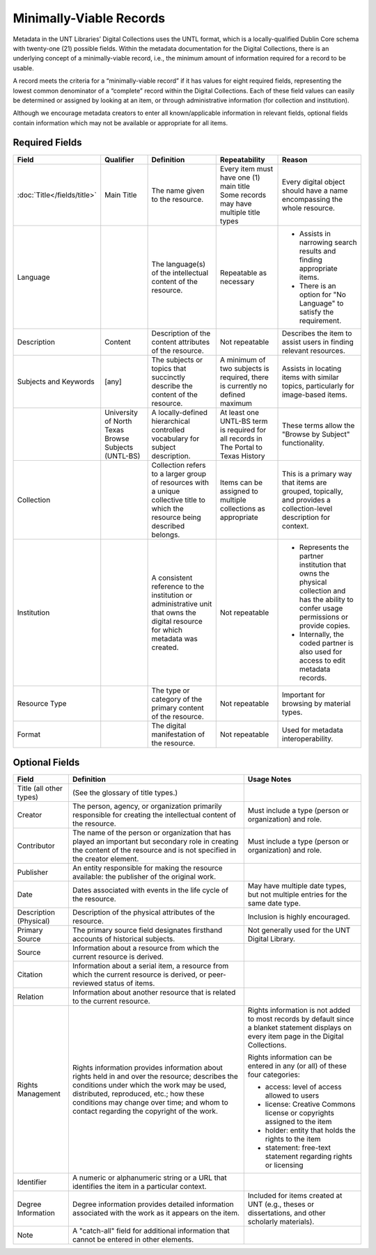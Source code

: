 ########################
Minimally-Viable Records
########################

Metadata in the UNT Libraries’ Digital Collections uses the UNTL format, which is a locally-qualified Dublin Core schema with twenty-one (21) possible fields. 
Within the metadata documentation for the Digital Collections, there is an underlying concept of a minimally-viable record, i.e., the minimum amount of information required for a record to be usable.

A record meets the criteria for a “minimally-viable record” if it has values for eight required fields, representing the lowest common denominator of a “complete” record within the Digital Collections. 
Each of these field values can easily be determined or assigned by looking at an item, or through administrative information (for collection and institution).

Although we encourage metadata creators to enter all known/applicable information in relevant fields, optional fields contain information which may not be available or appropriate for all items.

***************
Required Fields
***************

+------------------------------+-----------------+---------------------------------+----------------------------------------------+---------------------------------------+
| Field                        | Qualifier       | Definition                      | Repeatability                                | Reason                                |
+==============================+=================+=========+=======================+==============================================+=======================================+
| :doc:`Title</fields/title>`  | Main Title      | The name given to the resource. | | Every item must have one (1) main title    | Every digital object should have a    |
|                              |                 |                                 | | Some records may have multiple title types | name encompassing the whole resource. | 
+------------------------------+-----------------+---------------------------------+----------------------------------------------+---------------------------------------+
| Language                     |                 | The language(s) of the          | Repeatable as necessary                      | * Assists in narrowing search results |
|                              |                 | intellectual content of the     |                                              |   and finding appropriate items.      |
|                              |                 | resource.                       |                                              | * There is an option for "No Language"|
|                              |                 |                                 |                                              |   to satisfy the requirement.         |
+------------------------------+-----------------+---------------------------------+----------------------------------------------+---------------------------------------+
| Description                  | Content         | Description of the content      | Not repeatable                               | Describes the item to assist users in |
|                              |                 | attributes of the resource.     |                                              | finding relevant resources.           |
+------------------------------+-----------------+---------------------------------+----------------------------------------------+---------------------------------------+
| Subjects and Keywords        | [any]           | The subjects or topics that     | A minimum of two subjects is required, there | Assists in locating items with similar|
|                              |                 | succinctly describe the content | is currently no defined maximum              | topics, particularly for image-based  |
|                              |                 | of the resource.                |                                              | items.                                |
+------------------------------+-----------------+---------------------------------+----------------------------------------------+---------------------------------------+
|                              | University of   | A locally-defined hierarchical  | At least one UNTL-BS term is required for    | These terms allow the "Browse by      |
|                              | North Texas     | controlled vocabulary for       | all records in The Portal to Texas History   | Subject" functionality.               |
|                              | Browse Subjects | subject description.            |                                              |                                       |
|                              | (UNTL-BS)       |                                 |                                              |                                       |
+------------------------------+-----------------+---------------------------------+----------------------------------------------+---------------------------------------+
| Collection                   |                 | Collection refers to a larger   | Items can be assigned to multiple            | This is a primary way that items are  |
|                              |                 | group of resources with a unique| collections as appropriate                   | grouped, topically, and provides a    |
|                              |                 | collective title to which the   |                                              | collection-level description for      |
|                              |                 | resource being described        |                                              | context.                              |
|                              |                 | belongs.                        |                                              |                                       |
+------------------------------+-----------------+---------------------------------+----------------------------------------------+---------------------------------------+
| Institution                  |                 | A consistent reference to the   | Not repeatable                               | * Represents the partner institution  |
|                              |                 | institution or administrative   |                                              |   that owns the physical collection   |
|                              |                 | unit that owns the digital      |                                              |   and has the ability to confer usage |
|                              |                 | resource for which metadata was |                                              |   permissions or provide copies.      |
|                              |                 | created.                        |                                              | * Internally, the coded partner is    |
|                              |                 |                                 |                                              |   also used for access to edit        |
|                              |                 |                                 |                                              |   metadata records.                   |
+------------------------------+-----------------+---------------------------------+----------------------------------------------+---------------------------------------+
| Resource Type                |                 | The type or category of the     | Not repeatable                               | Important for browsing by material    |
|                              |                 | primary content of the resource.|                                              | types.                                |
+------------------------------+-----------------+---------------------------------+----------------------------------------------+---------------------------------------+
| Format                       |                 | The digital manifestation of    | Not repeatable                               | Used for metadata interoperability.   |
|                              |                 | the resource.                   |                                              |                                       |
+------------------------------+-----------------+---------------------------------+----------------------------------------------+---------------------------------------+

***************
Optional Fields
***************

+------------------------------+---------------------------------------------+----------------------------------------------------------------+
| Field                        | Definition                                  | Usage Notes                                                    |
+==============================+=============================================+================================================================+
| Title (all other types)      | (See the glossary of title types.)          |                                                                |
+------------------------------+---------------------------------------------+----------------------------------------------------------------+
| Creator                      | The person, agency, or organization         | Must include a type (person or organization) and role.         |
|                              | primarily responsible for creating the      |                                                                |
|                              | intellectual content of the resource.       |                                                                |
+------------------------------+---------------------------------------------+----------------------------------------------------------------+
| Contributor                  | The name of the person or organization that | Must include a type (person or organization) and role.         |
|                              | has played an important but secondary role  |                                                                |
|                              | in creating the content of the resource and |                                                                |
|                              | is not specified in the creator element.    |                                                                |
+------------------------------+---------------------------------------------+----------------------------------------------------------------+
| Publisher                    | An entity responsible for making the        |                                                                |
|                              | resource available: the publisher of the    |                                                                |
|                              | original work.                              |                                                                |
+------------------------------+---------------------------------------------+----------------------------------------------------------------+
| Date                         | Dates associated with events in the life    | May have multiple date types, but not multiple entries for the |
|                              | cycle of the resource.                      | same date type.                                                |
+------------------------------+---------------------------------------------+----------------------------------------------------------------+
| Description (Physical)       | Description of the physical attributes of   | Inclusion is highly encouraged.                                |
|                              | the resource.                               |                                                                |
+------------------------------+---------------------------------------------+----------------------------------------------------------------+
| Primary Source               | The primary source field designates         | Not generally used for the UNT Digital Library.                |
|                              | firsthand accounts of historical subjects.  |                                                                |
+------------------------------+---------------------------------------------+----------------------------------------------------------------+
| Source                       | Information about a resource from which     |                                                                |
|                              | the current resource is derived.            |                                                                |
+------------------------------+---------------------------------------------+----------------------------------------------------------------+
| Citation                     | Information about a serial item, a resource |                                                                |
|                              | from which the current resource is derived, |                                                                |
|                              | or peer-reviewed status of items.           |                                                                |
+------------------------------+---------------------------------------------+----------------------------------------------------------------+
| Relation                     | Information about another resource that is  |                                                                |
|                              | related to the current resource.            |                                                                |
+------------------------------+---------------------------------------------+----------------------------------------------------------------+
| Rights Management            | Rights information provides information     | Rights information is not added to most records by default     |
|                              | about rights held in and over the resource; | since a blanket statement displays on every item page in the   | 
|                              | describes the conditions under which the    | Digital Collections.                                           |
|                              | work may be used, distributed, reproduced,  |                                                                |
|                              | etc.; how these conditions may change over  | Rights information can be entered in any (or all) of these     |
|                              | time; and whom to contact regarding the     | four categories:                                               |
|                              | copyright of the work.                      |                                                                |
|                              |                                             | * access: level of access allowed to users                     |
|                              |                                             | * license: Creative Commons license or copyrights assigned to  |
|                              |                                             |   the item                                                     |
|                              |                                             | * holder: entity that holds the rights to the item             |
|                              |                                             | * statement: free-text statement regarding rights or licensing |
+------------------------------+---------------------------------------------+----------------------------------------------------------------+
| Identifier                   | A numeric or alphanumeric string or a URL   |                                                                |
|                              | that identifies the item in a particular    |                                                                |
|                              | context.                                    |                                                                |
+------------------------------+---------------------------------------------+----------------------------------------------------------------+
| Degree Information           | Degree information provides detailed        | Included for items created at UNT (e.g., theses or             |
|                              | information associated with the work as it  | dissertations, and other scholarly materials).                 |
|                              | appears on the item.                        |                                                                |
+------------------------------+---------------------------------------------+----------------------------------------------------------------+
| Note                         | A "catch-all" field for additional          |                                                                |
|                              | information that cannot be entered in       |                                                                |
|                              | other elements.                             |                                                                |
+------------------------------+---------------------------------------------+----------------------------------------------------------------+



